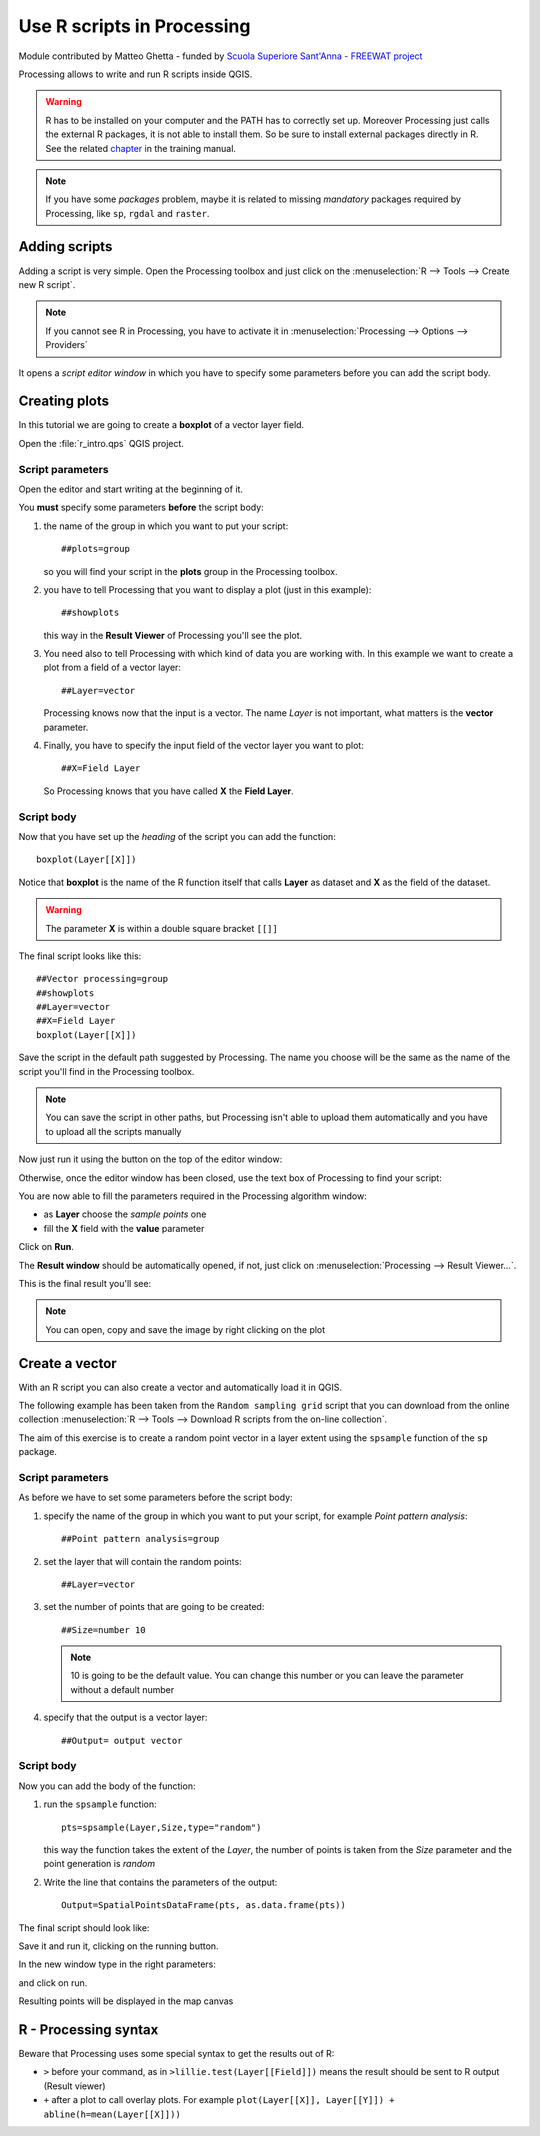 .. _r-intro:

****************************
Use R scripts in Processing
****************************

Module contributed by Matteo Ghetta - funded by `Scuola Superiore Sant'Anna -
FREEWAT project <http://www.freewat.eu>`_

Processing allows to write and run R scripts inside QGIS.

.. warning:: R has to be installed on your computer and the PATH has to correctly
   set up. Moreover Processing just calls the external R packages, it is not able
   to install them. So be sure to install external packages directly in R. See the related
   `chapter <http://docs.qgis.org/testing/en/docs/user_manual/processing/3rdParty.html#r-creating-r-scripts>`_ 
   in the training manual.

.. note:: If you have some *packages* problem, maybe it is related to missing
   *mandatory* packages required by Processing, like ``sp``, ``rgdal`` and ``raster``.

Adding scripts
==============

Adding a script is very simple. Open the Processing toolbox and just click on
the :menuselection:`R --> Tools --> Create new R script`.

.. image:: img/r_intro/r_intro_1.png

.. note:: If you cannot see R in Processing, you have to activate it in
   :menuselection:`Processing --> Options --> Providers`

It opens a *script editor window* in which you have to specify some parameters
before you can add the script body.

.. image:: img/r_intro/r_intro_2.png
    :scale: 70%
    :align: center

Creating plots
==============

In this tutorial we are going to create a **boxplot** of a vector layer field.

Open the :file:`r_intro.qps` QGIS project.


Script parameters
-----------------

Open the editor and start writing at the beginning of it.

You **must** specify some parameters **before** the script body:

#. the name of the group in which you want to put your script::

    ##plots=group

   so you will find your script in the **plots** group in the Processing toolbox.

#. you have to tell Processing that you want to display a plot (just in this example)::

    ##showplots

   this way in the **Result Viewer** of Processing you'll see the plot.

#. You need also to tell Processing with which kind of data you are working with.
   In this example we want to create a plot from a field of a vector layer::

    ##Layer=vector

   Processing knows now that the input is a vector. The name *Layer* is not important,
   what matters is the **vector** parameter.

#. Finally, you have to specify the input field of the vector layer you want to plot::

    ##X=Field Layer

   So Processing knows that you have called **X** the **Field Layer**.

Script body
-----------

Now that you have set up the *heading* of the script you can add the function::

    boxplot(Layer[[X]])

Notice that **boxplot** is the name of the R function itself that calls **Layer**
as dataset and **X** as the field of the dataset.

.. warning:: The parameter **X** is within a double square bracket ``[[]]``

The final script looks like this::

    ##Vector processing=group
    ##showplots
    ##Layer=vector
    ##X=Field Layer
    boxplot(Layer[[X]])

.. image:: img/r_intro/r_intro_3.png

Save the script in the default path suggested by Processing. The name you choose
will be the same as the name of the script you'll find in the Processing toolbox.

.. note:: You can save the script in other paths, but Processing isn't able to
   upload them automatically and you have to upload all the scripts manually

Now just run it using the button on the top of the editor window:

.. image:: img/r_intro/r_intro_4.png

Otherwise, once the editor window has been closed, use the text box of Processing
to find your script:

.. image:: img/r_intro/r_intro_5.png

You are now able to fill the parameters required in the Processing algorithm window:

* as **Layer** choose the *sample points* one
* fill the **X** field with the **value** parameter

Click on **Run**.

.. image:: img/r_intro/r_intro_6.png

The **Result window** should be automatically opened, if not, just click on
:menuselection:`Processing --> Result Viewer...`.

This is the final result you'll see:

.. image:: img/r_intro/r_intro_7.png

.. note:: You can open, copy and save the image by right clicking on the plot

Create a vector
===============

With an R script you can also create a vector and automatically load it in QGIS.

The following example has been taken from the ``Random sampling grid`` script
that you can download from the online collection :menuselection:`R --> Tools -->
Download R scripts from the on-line collection`.

The aim of this exercise is to create a random point vector in a layer extent using
the ``spsample`` function of the ``sp`` package.


Script parameters
------------------

As before we have to set some parameters before the script body:

#. specify the name of the group in which you want to put your script, for
   example *Point pattern analysis*::

    ##Point pattern analysis=group
#. set the layer that will contain the random points::

    ##Layer=vector

#. set the number of points that are going to be created::

    ##Size=number 10

   .. note:: 10 is going to be the default value. You can change this number or
      you can leave the parameter without a default number

#. specify that the output is a vector layer::

    ##Output= output vector

Script body
-----------

Now you can add the body of the function:

#. run the ``spsample`` function::

    pts=spsample(Layer,Size,type="random")

   this way the function takes the extent of the *Layer*, the number of points
   is taken from the *Size* parameter and the point generation is *random*

#. Write the line that contains the parameters of the output::

    Output=SpatialPointsDataFrame(pts, as.data.frame(pts))

The final script should look like:

.. image:: img/r_intro/r_intro_8.png

Save it and run it, clicking on the running button.

In the new window type in the right parameters:

.. image:: img/r_intro/r_intro_9.png

and click on run.

Resulting points will be displayed in the map canvas

.. image:: img/r_intro/r_intro_10.png


R - Processing syntax
=====================

Beware that Processing uses some special syntax to get the results out of R:

* ``>`` before your command, as in ``>lillie.test(Layer[[Field]])`` means
  the result should be sent to R output (Result viewer)
* ``+`` after a plot to call overlay plots. For example ``plot(Layer[[X]],
  Layer[[Y]]) + abline(h=mean(Layer[[X]]))``
